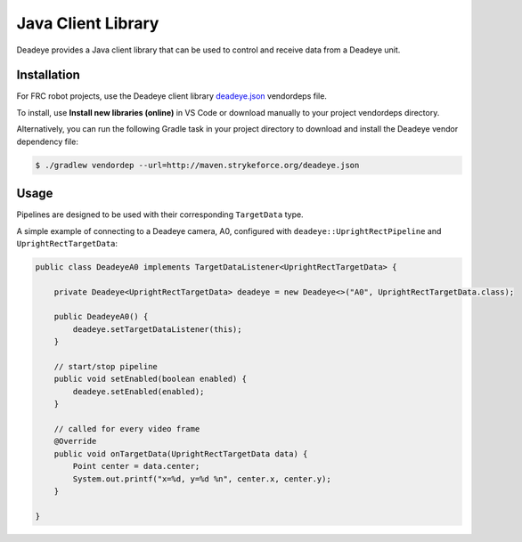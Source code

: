 *******************
Java Client Library
*******************

Deadeye provides a Java client library that can be used to control and receive
data from a Deadeye unit.

Installation
============

For FRC robot projects, use the Deadeye client library `deadeye.json
<http://maven.strykeforce.org/deadeye.json>`_ vendordeps file.

To install, use **Install new libraries (online)** in VS Code or download
manually to your project vendordeps directory.

Alternatively, you can run the following Gradle task in your project directory
to download and install the Deadeye vendor dependency file:

.. code-block:: console

    $ ./gradlew vendordep --url=http://maven.strykeforce.org/deadeye.json

Usage
=====

Pipelines are designed to be used with their corresponding ``TargetData`` type.

A simple example of connecting to a Deadeye camera, A0, configured with
``deadeye::UprightRectPipeline`` and ``UprightRectTargetData``:

.. code-block:: Java

    public class DeadeyeA0 implements TargetDataListener<UprightRectTargetData> {

        private Deadeye<UprightRectTargetData> deadeye = new Deadeye<>("A0", UprightRectTargetData.class);

        public DeadeyeA0() {
            deadeye.setTargetDataListener(this);
        }

        // start/stop pipeline
        public void setEnabled(boolean enabled) {
            deadeye.setEnabled(enabled);
        }

        // called for every video frame
        @Override
        public void onTargetData(UprightRectTargetData data) {
            Point center = data.center;
            System.out.printf("x=%d, y=%d %n", center.x, center.y);
        }

    }
